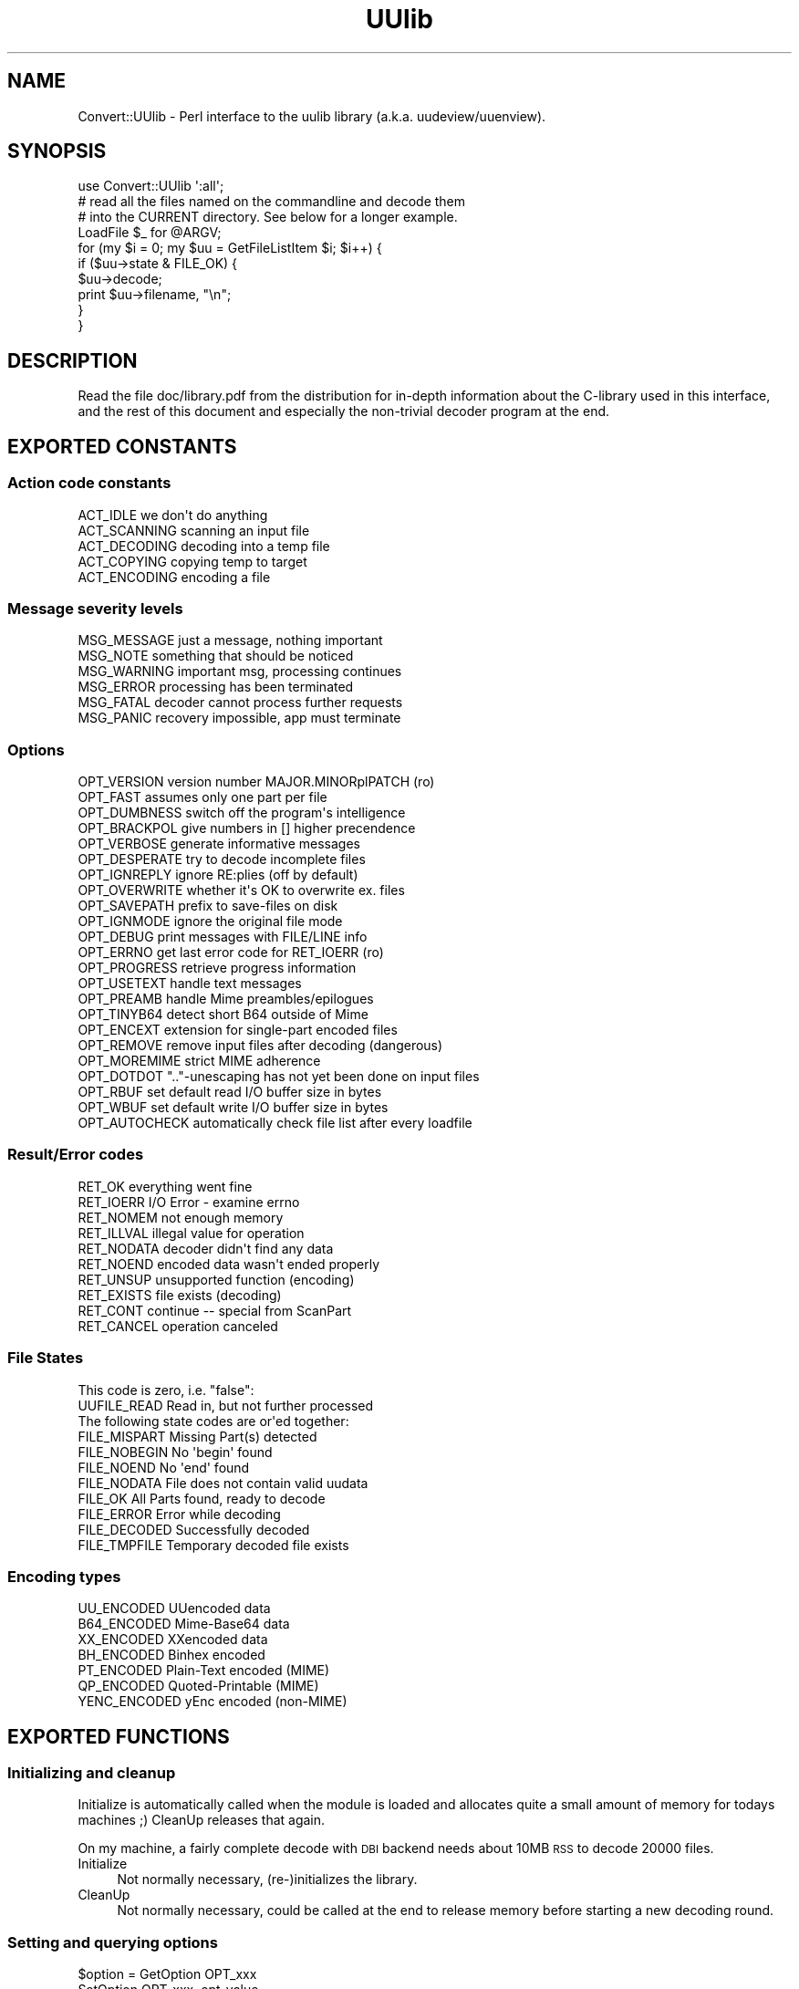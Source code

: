 .\" Automatically generated by Pod::Man 2.23 (Pod::Simple 3.14)
.\"
.\" Standard preamble:
.\" ========================================================================
.de Sp \" Vertical space (when we can't use .PP)
.if t .sp .5v
.if n .sp
..
.de Vb \" Begin verbatim text
.ft CW
.nf
.ne \\$1
..
.de Ve \" End verbatim text
.ft R
.fi
..
.\" Set up some character translations and predefined strings.  \*(-- will
.\" give an unbreakable dash, \*(PI will give pi, \*(L" will give a left
.\" double quote, and \*(R" will give a right double quote.  \*(C+ will
.\" give a nicer C++.  Capital omega is used to do unbreakable dashes and
.\" therefore won't be available.  \*(C` and \*(C' expand to `' in nroff,
.\" nothing in troff, for use with C<>.
.tr \(*W-
.ds C+ C\v'-.1v'\h'-1p'\s-2+\h'-1p'+\s0\v'.1v'\h'-1p'
.ie n \{\
.    ds -- \(*W-
.    ds PI pi
.    if (\n(.H=4u)&(1m=24u) .ds -- \(*W\h'-12u'\(*W\h'-12u'-\" diablo 10 pitch
.    if (\n(.H=4u)&(1m=20u) .ds -- \(*W\h'-12u'\(*W\h'-8u'-\"  diablo 12 pitch
.    ds L" ""
.    ds R" ""
.    ds C` ""
.    ds C' ""
'br\}
.el\{\
.    ds -- \|\(em\|
.    ds PI \(*p
.    ds L" ``
.    ds R" ''
'br\}
.\"
.\" Escape single quotes in literal strings from groff's Unicode transform.
.ie \n(.g .ds Aq \(aq
.el       .ds Aq '
.\"
.\" If the F register is turned on, we'll generate index entries on stderr for
.\" titles (.TH), headers (.SH), subsections (.SS), items (.Ip), and index
.\" entries marked with X<> in POD.  Of course, you'll have to process the
.\" output yourself in some meaningful fashion.
.ie \nF \{\
.    de IX
.    tm Index:\\$1\t\\n%\t"\\$2"
..
.    nr % 0
.    rr F
.\}
.el \{\
.    de IX
..
.\}
.\"
.\" Accent mark definitions (@(#)ms.acc 1.5 88/02/08 SMI; from UCB 4.2).
.\" Fear.  Run.  Save yourself.  No user-serviceable parts.
.    \" fudge factors for nroff and troff
.if n \{\
.    ds #H 0
.    ds #V .8m
.    ds #F .3m
.    ds #[ \f1
.    ds #] \fP
.\}
.if t \{\
.    ds #H ((1u-(\\\\n(.fu%2u))*.13m)
.    ds #V .6m
.    ds #F 0
.    ds #[ \&
.    ds #] \&
.\}
.    \" simple accents for nroff and troff
.if n \{\
.    ds ' \&
.    ds ` \&
.    ds ^ \&
.    ds , \&
.    ds ~ ~
.    ds /
.\}
.if t \{\
.    ds ' \\k:\h'-(\\n(.wu*8/10-\*(#H)'\'\h"|\\n:u"
.    ds ` \\k:\h'-(\\n(.wu*8/10-\*(#H)'\`\h'|\\n:u'
.    ds ^ \\k:\h'-(\\n(.wu*10/11-\*(#H)'^\h'|\\n:u'
.    ds , \\k:\h'-(\\n(.wu*8/10)',\h'|\\n:u'
.    ds ~ \\k:\h'-(\\n(.wu-\*(#H-.1m)'~\h'|\\n:u'
.    ds / \\k:\h'-(\\n(.wu*8/10-\*(#H)'\z\(sl\h'|\\n:u'
.\}
.    \" troff and (daisy-wheel) nroff accents
.ds : \\k:\h'-(\\n(.wu*8/10-\*(#H+.1m+\*(#F)'\v'-\*(#V'\z.\h'.2m+\*(#F'.\h'|\\n:u'\v'\*(#V'
.ds 8 \h'\*(#H'\(*b\h'-\*(#H'
.ds o \\k:\h'-(\\n(.wu+\w'\(de'u-\*(#H)/2u'\v'-.3n'\*(#[\z\(de\v'.3n'\h'|\\n:u'\*(#]
.ds d- \h'\*(#H'\(pd\h'-\w'~'u'\v'-.25m'\f2\(hy\fP\v'.25m'\h'-\*(#H'
.ds D- D\\k:\h'-\w'D'u'\v'-.11m'\z\(hy\v'.11m'\h'|\\n:u'
.ds th \*(#[\v'.3m'\s+1I\s-1\v'-.3m'\h'-(\w'I'u*2/3)'\s-1o\s+1\*(#]
.ds Th \*(#[\s+2I\s-2\h'-\w'I'u*3/5'\v'-.3m'o\v'.3m'\*(#]
.ds ae a\h'-(\w'a'u*4/10)'e
.ds Ae A\h'-(\w'A'u*4/10)'E
.    \" corrections for vroff
.if v .ds ~ \\k:\h'-(\\n(.wu*9/10-\*(#H)'\s-2\u~\d\s+2\h'|\\n:u'
.if v .ds ^ \\k:\h'-(\\n(.wu*10/11-\*(#H)'\v'-.4m'^\v'.4m'\h'|\\n:u'
.    \" for low resolution devices (crt and lpr)
.if \n(.H>23 .if \n(.V>19 \
\{\
.    ds : e
.    ds 8 ss
.    ds o a
.    ds d- d\h'-1'\(ga
.    ds D- D\h'-1'\(hy
.    ds th \o'bp'
.    ds Th \o'LP'
.    ds ae ae
.    ds Ae AE
.\}
.rm #[ #] #H #V #F C
.\" ========================================================================
.\"
.IX Title "UUlib 3"
.TH UUlib 3 "2011-05-29" "perl v5.12.5" "User Contributed Perl Documentation"
.\" For nroff, turn off justification.  Always turn off hyphenation; it makes
.\" way too many mistakes in technical documents.
.if n .ad l
.nh
.SH "NAME"
Convert::UUlib \- Perl interface to the uulib library (a.k.a. uudeview/uuenview).
.SH "SYNOPSIS"
.IX Header "SYNOPSIS"
.Vb 1
\& use Convert::UUlib \*(Aq:all\*(Aq;
\& 
\& # read all the files named on the commandline and decode them
\& # into the CURRENT directory. See below for a longer example.
\& LoadFile $_ for @ARGV;
\& for (my $i = 0; my $uu = GetFileListItem $i; $i++) {
\&    if ($uu\->state & FILE_OK) {
\&      $uu\->decode;
\&      print $uu\->filename, "\en";
\&    }
\& }
.Ve
.SH "DESCRIPTION"
.IX Header "DESCRIPTION"
Read the file doc/library.pdf from the distribution for in-depth
information about the C\-library used in this interface, and the rest of
this document and especially the non-trivial decoder program at the end.
.SH "EXPORTED CONSTANTS"
.IX Header "EXPORTED CONSTANTS"
.SS "Action code constants"
.IX Subsection "Action code constants"
.Vb 5
\&  ACT_IDLE      we don\*(Aqt do anything
\&  ACT_SCANNING  scanning an input file
\&  ACT_DECODING  decoding into a temp file
\&  ACT_COPYING   copying temp to target
\&  ACT_ENCODING  encoding a file
.Ve
.SS "Message severity levels"
.IX Subsection "Message severity levels"
.Vb 6
\&  MSG_MESSAGE   just a message, nothing important
\&  MSG_NOTE      something that should be noticed
\&  MSG_WARNING   important msg, processing continues
\&  MSG_ERROR     processing has been terminated
\&  MSG_FATAL     decoder cannot process further requests
\&  MSG_PANIC     recovery impossible, app must terminate
.Ve
.SS "Options"
.IX Subsection "Options"
.Vb 10
\&  OPT_VERSION   version number MAJOR.MINORplPATCH (ro)
\&  OPT_FAST      assumes only one part per file
\&  OPT_DUMBNESS  switch off the program\*(Aqs intelligence
\&  OPT_BRACKPOL  give numbers in [] higher precendence
\&  OPT_VERBOSE   generate informative messages
\&  OPT_DESPERATE try to decode incomplete files
\&  OPT_IGNREPLY  ignore RE:plies (off by default)
\&  OPT_OVERWRITE whether it\*(Aqs OK to overwrite ex. files
\&  OPT_SAVEPATH  prefix to save\-files on disk
\&  OPT_IGNMODE   ignore the original file mode
\&  OPT_DEBUG     print messages with FILE/LINE info
\&  OPT_ERRNO     get last error code for RET_IOERR (ro)
\&  OPT_PROGRESS  retrieve progress information
\&  OPT_USETEXT   handle text messages
\&  OPT_PREAMB    handle Mime preambles/epilogues
\&  OPT_TINYB64   detect short B64 outside of Mime
\&  OPT_ENCEXT    extension for single\-part encoded files
\&  OPT_REMOVE    remove input files after decoding (dangerous)
\&  OPT_MOREMIME  strict MIME adherence
\&  OPT_DOTDOT    ".."\-unescaping has not yet been done on input files
\&  OPT_RBUF      set default read I/O buffer size in bytes
\&  OPT_WBUF      set default write I/O buffer size in bytes
\&  OPT_AUTOCHECK automatically check file list after every loadfile
.Ve
.SS "Result/Error codes"
.IX Subsection "Result/Error codes"
.Vb 10
\&  RET_OK        everything went fine
\&  RET_IOERR     I/O Error \- examine errno
\&  RET_NOMEM     not enough memory
\&  RET_ILLVAL    illegal value for operation
\&  RET_NODATA    decoder didn\*(Aqt find any data
\&  RET_NOEND     encoded data wasn\*(Aqt ended properly
\&  RET_UNSUP     unsupported function (encoding)
\&  RET_EXISTS    file exists (decoding)
\&  RET_CONT      continue \-\- special from ScanPart
\&  RET_CANCEL    operation canceled
.Ve
.SS "File States"
.IX Subsection "File States"
.Vb 1
\& This code is zero, i.e. "false":
\&
\&  UUFILE_READ   Read in, but not further processed
\&
\& The following state codes are or\*(Aqed together:
\&
\&  FILE_MISPART  Missing Part(s) detected
\&  FILE_NOBEGIN  No \*(Aqbegin\*(Aq found
\&  FILE_NOEND    No \*(Aqend\*(Aq found
\&  FILE_NODATA   File does not contain valid uudata
\&  FILE_OK       All Parts found, ready to decode
\&  FILE_ERROR    Error while decoding
\&  FILE_DECODED  Successfully decoded
\&  FILE_TMPFILE  Temporary decoded file exists
.Ve
.SS "Encoding types"
.IX Subsection "Encoding types"
.Vb 7
\&  UU_ENCODED    UUencoded data
\&  B64_ENCODED   Mime\-Base64 data
\&  XX_ENCODED    XXencoded data
\&  BH_ENCODED    Binhex encoded
\&  PT_ENCODED    Plain\-Text encoded (MIME)
\&  QP_ENCODED    Quoted\-Printable (MIME)
\&  YENC_ENCODED  yEnc encoded (non\-MIME)
.Ve
.SH "EXPORTED FUNCTIONS"
.IX Header "EXPORTED FUNCTIONS"
.SS "Initializing and cleanup"
.IX Subsection "Initializing and cleanup"
Initialize is automatically called when the module is loaded and allocates
quite a small amount of memory for todays machines ;) CleanUp releases that
again.
.PP
On my machine, a fairly complete decode with \s-1DBI\s0 backend needs about 10MB
\&\s-1RSS\s0 to decode 20000 files.
.IP "Initialize" 4
.IX Item "Initialize"
Not normally necessary, (re\-)initializes the library.
.IP "CleanUp" 4
.IX Item "CleanUp"
Not normally necessary, could be called at the end to release memory
before starting a new decoding round.
.SS "Setting and querying options"
.IX Subsection "Setting and querying options"
.ie n .IP "$option = GetOption OPT_xxx" 4
.el .IP "\f(CW$option\fR = GetOption OPT_xxx" 4
.IX Item "$option = GetOption OPT_xxx"
.PD 0
.IP "SetOption OPT_xxx, opt-value" 4
.IX Item "SetOption OPT_xxx, opt-value"
.PD
.PP
See the \f(CW\*(C`OPT_xxx\*(C'\fR constants above to see which options exist.
.SS "Setting various callbacks"
.IX Subsection "Setting various callbacks"
.IP "SetMsgCallback [callback\-function]" 4
.IX Item "SetMsgCallback [callback-function]"
.PD 0
.IP "SetBusyCallback [callback\-function]" 4
.IX Item "SetBusyCallback [callback-function]"
.IP "SetFileCallback [callback\-function]" 4
.IX Item "SetFileCallback [callback-function]"
.IP "SetFNameFilter [callback\-function]" 4
.IX Item "SetFNameFilter [callback-function]"
.PD
.SS "Call the currently selected FNameFilter"
.IX Subsection "Call the currently selected FNameFilter"
.ie n .IP "$file = FNameFilter $file" 4
.el .IP "\f(CW$file\fR = FNameFilter \f(CW$file\fR" 4
.IX Item "$file = FNameFilter $file"
.SS "Loading sourcefiles, optionally fuzzy merge and start decoding"
.IX Subsection "Loading sourcefiles, optionally fuzzy merge and start decoding"
.PD 0
.ie n .IP "($retval, $count) = LoadFile $fname, [$id, [$delflag, [$partno]]]" 4
.el .IP "($retval, \f(CW$count\fR) = LoadFile \f(CW$fname\fR, [$id, [$delflag, [$partno]]]" 4
.IX Item "($retval, $count) = LoadFile $fname, [$id, [$delflag, [$partno]]]"
.PD
Load the given file and scan it for encoded contents. Optionally tag it
with the given id, and if \f(CW$delflag\fR is true, delete the file after it
is no longer necessary. If you are certain of the part number, you can
specify it as the last argument.
.Sp
A better (usually faster) way of doing this is using the \f(CW\*(C`SetFNameFilter\*(C'\fR
functionality.
.ie n .IP "$retval = Smerge $pass" 4
.el .IP "\f(CW$retval\fR = Smerge \f(CW$pass\fR" 4
.IX Item "$retval = Smerge $pass"
If you are desperate, try to call \f(CW\*(C`Smerge\*(C'\fR with increasing \f(CW$pass\fR
values, beginning at \f(CW0\fR, to try to merge parts that usually would not
have been merged.
.Sp
Most probably this will result in garbled files, so never do this by
default, except:
.Sp
If the \f(CW\*(C`OPT_AUTOCHECK\*(C'\fR option has been disabled (by default it is
enabled) to speed up file loading, then you \fIhave\fR to call \f(CW\*(C`Smerge \-1\*(C'\fR
after loading all files as an additional pre-pass (which is normally done
by \f(CW\*(C`LoadFile\*(C'\fR).
.ie n .IP "$item = GetFileListItem $item_number" 4
.el .IP "\f(CW$item\fR = GetFileListItem \f(CW$item_number\fR" 4
.IX Item "$item = GetFileListItem $item_number"
Return the \f(CW$item\fR structure for the \f(CW$item_number\fR'th found file, or
\&\f(CW\*(C`undef\*(C'\fR of no file with that number exists.
.Sp
The first file has number \f(CW0\fR, and the series has no holes, so you can
iterate over all files by starting with zero and incrementing until you
hit \f(CW\*(C`undef\*(C'\fR.
.SS "Decoding files"
.IX Subsection "Decoding files"
.ie n .IP "$retval = $item\->rename($newname)" 4
.el .IP "\f(CW$retval\fR = \f(CW$item\fR\->rename($newname)" 4
.IX Item "$retval = $item->rename($newname)"
Change the ondisk filename where the decoded file will be saved.
.ie n .IP "$retval = $item\->decode_temp" 4
.el .IP "\f(CW$retval\fR = \f(CW$item\fR\->decode_temp" 4
.IX Item "$retval = $item->decode_temp"
Decode the file into a temporary location, use \f(CW\*(C`$item\->infile\*(C'\fR to
retrieve the temporary filename.
.ie n .IP "$retval = $item\->remove_temp" 4
.el .IP "\f(CW$retval\fR = \f(CW$item\fR\->remove_temp" 4
.IX Item "$retval = $item->remove_temp"
Remove the temporarily decoded file again.
.ie n .IP "$retval = $item\->decode([$target_path])" 4
.el .IP "\f(CW$retval\fR = \f(CW$item\fR\->decode([$target_path])" 4
.IX Item "$retval = $item->decode([$target_path])"
Decode the file to it's destination, or the given target path.
.ie n .IP "$retval = $item\->info(callback\-function)" 4
.el .IP "\f(CW$retval\fR = \f(CW$item\fR\->info(callback\-function)" 4
.IX Item "$retval = $item->info(callback-function)"
.SS "Querying (and setting) item attributes"
.IX Subsection "Querying (and setting) item attributes"
.PD 0
.ie n .IP "$state    = $item\->state" 4
.el .IP "\f(CW$state\fR    = \f(CW$item\fR\->state" 4
.IX Item "$state    = $item->state"
.ie n .IP "$mode     = $item\->mode([newmode])" 4
.el .IP "\f(CW$mode\fR     = \f(CW$item\fR\->mode([newmode])" 4
.IX Item "$mode     = $item->mode([newmode])"
.ie n .IP "$uudet    = $item\->uudet" 4
.el .IP "\f(CW$uudet\fR    = \f(CW$item\fR\->uudet" 4
.IX Item "$uudet    = $item->uudet"
.ie n .IP "$size     = $item\->size" 4
.el .IP "\f(CW$size\fR     = \f(CW$item\fR\->size" 4
.IX Item "$size     = $item->size"
.ie n .IP "$filename = $item\->filename([newfilename})" 4
.el .IP "\f(CW$filename\fR = \f(CW$item\fR\->filename([newfilename})" 4
.IX Item "$filename = $item->filename([newfilename})"
.ie n .IP "$subfname = $item\->subfname" 4
.el .IP "\f(CW$subfname\fR = \f(CW$item\fR\->subfname" 4
.IX Item "$subfname = $item->subfname"
.ie n .IP "$mimeid   = $item\->mimeid" 4
.el .IP "\f(CW$mimeid\fR   = \f(CW$item\fR\->mimeid" 4
.IX Item "$mimeid   = $item->mimeid"
.ie n .IP "$mimetype = $item\->mimetype" 4
.el .IP "\f(CW$mimetype\fR = \f(CW$item\fR\->mimetype" 4
.IX Item "$mimetype = $item->mimetype"
.ie n .IP "$binfile  = $item\->binfile" 4
.el .IP "\f(CW$binfile\fR  = \f(CW$item\fR\->binfile" 4
.IX Item "$binfile  = $item->binfile"
.PD
.SS "Information about source parts"
.IX Subsection "Information about source parts"
.ie n .IP "$parts = $item\->parts" 4
.el .IP "\f(CW$parts\fR = \f(CW$item\fR\->parts" 4
.IX Item "$parts = $item->parts"
Return information about all parts (source files) used to decode the file
as a list of hashrefs with the following structure:
.Sp
.Vb 11
\& {
\&   partno   => <integer describing the part number, starting with 1>,
\&   # the following member sonly exist when they contain useful information
\&   sfname   => <local pathname of the file where this part is from>,
\&   filename => <the ondisk filename of the decoded file>,
\&   subfname => <used to cluster postings, possibly the posting filename>,
\&   subject  => <the subject of the posting/mail>,
\&   origin   => <the possible source (From) address>,
\&   mimetype => <the possible mimetype of the decoded file>,
\&   mimeid   => <the id part of the Content\-Type>,
\& }
.Ve
.Sp
Usually you are interested mostly the \f(CW\*(C`sfname\*(C'\fR and possibly the \f(CW\*(C`partno\*(C'\fR
and \f(CW\*(C`filename\*(C'\fR members.
.SS "Functions below not documented and not very well tested"
.IX Subsection "Functions below not documented and not very well tested"
.Vb 7
\&  QuickDecode
\&  EncodeMulti
\&  EncodePartial
\&  EncodeToStream
\&  EncodeToFile
\&  E_PrepSingle
\&  E_PrepPartial
.Ve
.SS "\s-1EXTENSION\s0 \s-1FUNCTIONS\s0"
.IX Subsection "EXTENSION FUNCTIONS"
Functions found in this module but not documented in the uulib documentation:
.ie n .IP "$msg = straction ACT_xxx" 4
.el .IP "\f(CW$msg\fR = straction ACT_xxx" 4
.IX Item "$msg = straction ACT_xxx"
Return a human readable string representing the given action code.
.ie n .IP "$msg = strerror RET_xxx" 4
.el .IP "\f(CW$msg\fR = strerror RET_xxx" 4
.IX Item "$msg = strerror RET_xxx"
Return a human readable string representing the given error code.
.ie n .IP "$str = strencoding xxx_ENCODED" 4
.el .IP "\f(CW$str\fR = strencoding xxx_ENCODED" 4
.IX Item "$str = strencoding xxx_ENCODED"
Return the name of the encoding type as a string.
.ie n .IP "$str = strmsglevel MSG_xxx" 4
.el .IP "\f(CW$str\fR = strmsglevel MSG_xxx" 4
.IX Item "$str = strmsglevel MSG_xxx"
Returns the message level as a string.
.ie n .IP "SetFileNameCallback $cb" 4
.el .IP "SetFileNameCallback \f(CW$cb\fR" 4
.IX Item "SetFileNameCallback $cb"
Sets (or queries) the FileNameCallback, which is called whenever the
decoding library can't find a filename and wants to extract a filename
from the subject line of a posting. The callback will be called with
two arguments, the subject line and the current candidate for the
filename. The latter argument can be \f(CW\*(C`undef\*(C'\fR, which means that no
filename could be found (and likely no one exists, so it is safe to also
return \f(CW\*(C`undef\*(C'\fR in this case). If it doesn't return anything (not even
\&\f(CW\*(C`undef\*(C'\fR!), then nothing happens, so this is a no-op callback:
.Sp
.Vb 3
\&   sub cb {
\&      return ();
\&   }
.Ve
.Sp
If it returns \f(CW\*(C`undef\*(C'\fR, then this indicates that no filename could be
found. In all other cases, the return value is taken to be the filename.
.Sp
This is a slightly more useful callback:
.Sp
.Vb 8
\&  sub cb {
\&     return unless $_[1]; # skip "Re:"\-plies et al.
\&     my ($subject, $filename) = @_;
\&     # if we find some *.rar, take it
\&     return $1 if $subject =~ /(\ew+\e.rar)/;
\&     # otherwise just pass what we have
\&     return ();
\&  }
.Ve
.SH "LARGE EXAMPLE DECODER"
.IX Header "LARGE EXAMPLE DECODER"
This is the file \f(CW\*(C`example\-decoder\*(C'\fR from the distribution, put here
instead of more thorough documentation.
.PP
.Vb 1
\&   #!/usr/bin/perl
\&
\&   # decode all the files in the directory uusrc/ and copy
\&   # the resulting files to uudst/
\&
\&   use Convert::UUlib \*(Aq:all\*(Aq;
\&
\&   sub namefilter {
\&      my ($path) = @_;
\&
\&      $path=~s/^.*[\e/\e\e]//;
\&
\&      $path
\&   }
\&
\&   sub busycb {
\&      my ($action, $curfile, $partno, $numparts, $percent, $fsize) = @_;
\&      $_[0]=straction($action);
\&      print "busy_callback(", (join ",",@_), ")\en";
\&      0
\&   }
\&
\&   SetOption OPT_RBUF, 128*1024;
\&   SetOption OPT_WBUF, 1024*1024;
\&   SetOption OPT_IGNMODE, 1;
\&   SetOption OPT_IGNMODE, 1;
\&   SetOption OPT_VERBOSE, 1;
\&
\&   # show the three ways you can set callback functions. I normally
\&   # prefer the one with the sub inplace.
\&   SetFNameFilter \e&namefilter;
\&
\&   SetBusyCallback "busycb", 333;
\&
\&   SetMsgCallback sub {
\&      my ($msg, $level) = @_;
\&      print uc strmsglevel $_[1], ": $msg\en";
\&   };
\&
\&   # the following non\-trivial FileNameCallback takes care
\&   # of some subject lines not detected properly by uulib:
\&   SetFileNameCallback sub {
\&      return unless $_[1]; # skip "Re:"\-plies et al.
\&      local $_ = $_[0];
\&
\&      # the following rules are rather effective on some newsgroups,
\&      # like alt.binaries.games.anime, where non\-mime, uuencoded data
\&      # is very common
\&
\&      # if we find some *.rar, take it as the filename
\&      return $1 if /(\eS{3,}\e.(?:[rstuvwxyz]\ed\ed|rar))\es/i;
\&
\&      # one common subject format
\&      return $1 if /\- "(.{2,}?\e..+?)" (?:yenc )?\e(\ed+\e/\ed+\e)/i;
\&
\&      # \- filename.par (04/55)
\&      return $1 if /\- "?(\eS{3,}\e.\eS+?)"? (?:yenc )?\e(\ed+\e/\ed+\e)/i;
\&
\&      # \- (xxx) No. 1 sayuri81.jpg 756565 bytes
\&      # \- (20 files) No.17 Roseanne.jpg [2/2]
\&      return $1 if /No\e.[ 0\-9]+ (\eS+\e....) (?:\ed+ bytes )?\e[/;
\&
\&      # try to detect some common forms of filenames
\&      return $1 if /([a\-z0\-9_\e\-+.]{3,}\e.[a\-z]{3,4}(?:.\ed+))/i;
\&
\&      # otherwise just pass what we have
\&      ()
\&   };
\&
\&   # now read all files in the directory uusrc/*
\&   for(<uusrc/*>) {
\&      my ($retval, $count) = LoadFile ($_, $_, 1);
\&      print "file($_), status(", strerror $retval, ") parts($count)\en";
\&   }
\&
\&   SetOption OPT_SAVEPATH, "uudst/";
\&
\&   # now wade through all files and their source parts
\&   $i = 0;
\&   while ($uu = GetFileListItem $i) {
\&      $i++;
\&      print "file nr. $i";
\&      print " state ", $uu\->state;
\&      print " mode ", $uu\->mode;
\&      print " uudet ", strencoding $uu\->uudet;
\&      print " size ", $uu\->size;
\&      print " filename ", $uu\->filename;
\&      print " subfname ", $uu\->subfname;
\&      print " mimeid ", $uu\->mimeid;
\&      print " mimetype ", $uu\->mimetype;
\&      print "\en";
\&
\&      # print additional info about all parts
\&      for ($uu\->parts) {
\&         while (my ($k, $v) = each %$_) {
\&            print "$k > $v, ";
\&         }
\&         print "\en";
\&      }
\&
\&      print $uu\->filename;
\&
\&      $uu\->remove_temp;
\&
\&      if (my $err = $uu\->decode ()) {
\&         print ", ", strerror $err, "\en";
\&      } else {
\&         print ", saved as uudst/", $uu\->filename, "\en";
\&      }
\&   }
\&
\&   print "cleanup...\en";
\&
\&   CleanUp;
.Ve
.SH "AUTHOR"
.IX Header "AUTHOR"
Marc Lehmann <schmorp@schmorp.de>, the original uulib library was written
by Frank Pilhofer <fp@informatik.uni\-frankfurt.de>, and later heavily
bugfixed by Marc Lehmann.
.SH "SEE ALSO"
.IX Header "SEE ALSO"
\&\fIperl\fR\|(1), uudeview homepage at http://www.uni\-frankfurt.de/~fp/uudeview/.
